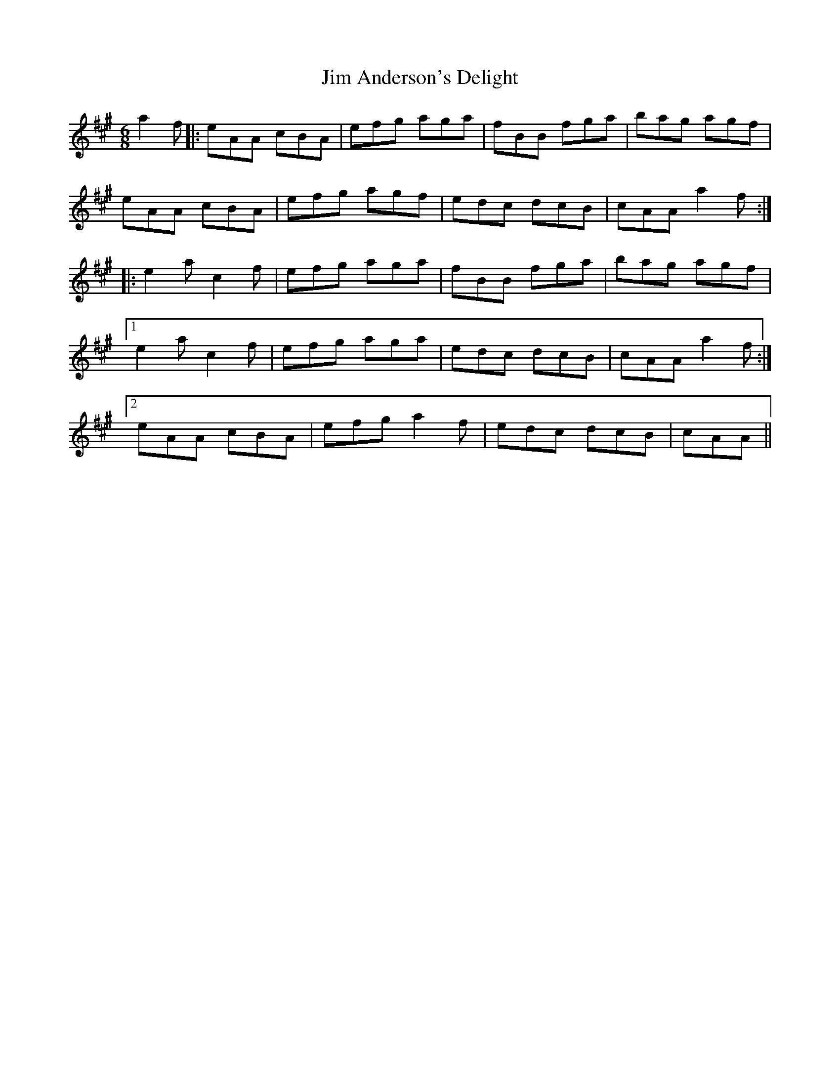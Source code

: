 X: 19962
T: Jim Anderson's Delight
R: jig
M: 6/8
K: Amajor
a2f|:eAA cBA|efg aga|fBB fga|bag agf|
eAA cBA|efg agf|edc dcB|cAA a2f:|
|:e2a c2f|efg aga|fBB fga|bag agf|
[1 e2a c2f|efg aga|edc dcB|cAA a2f:|
[2 eAA cBA|efg a2f|edc dcB|cAA||

